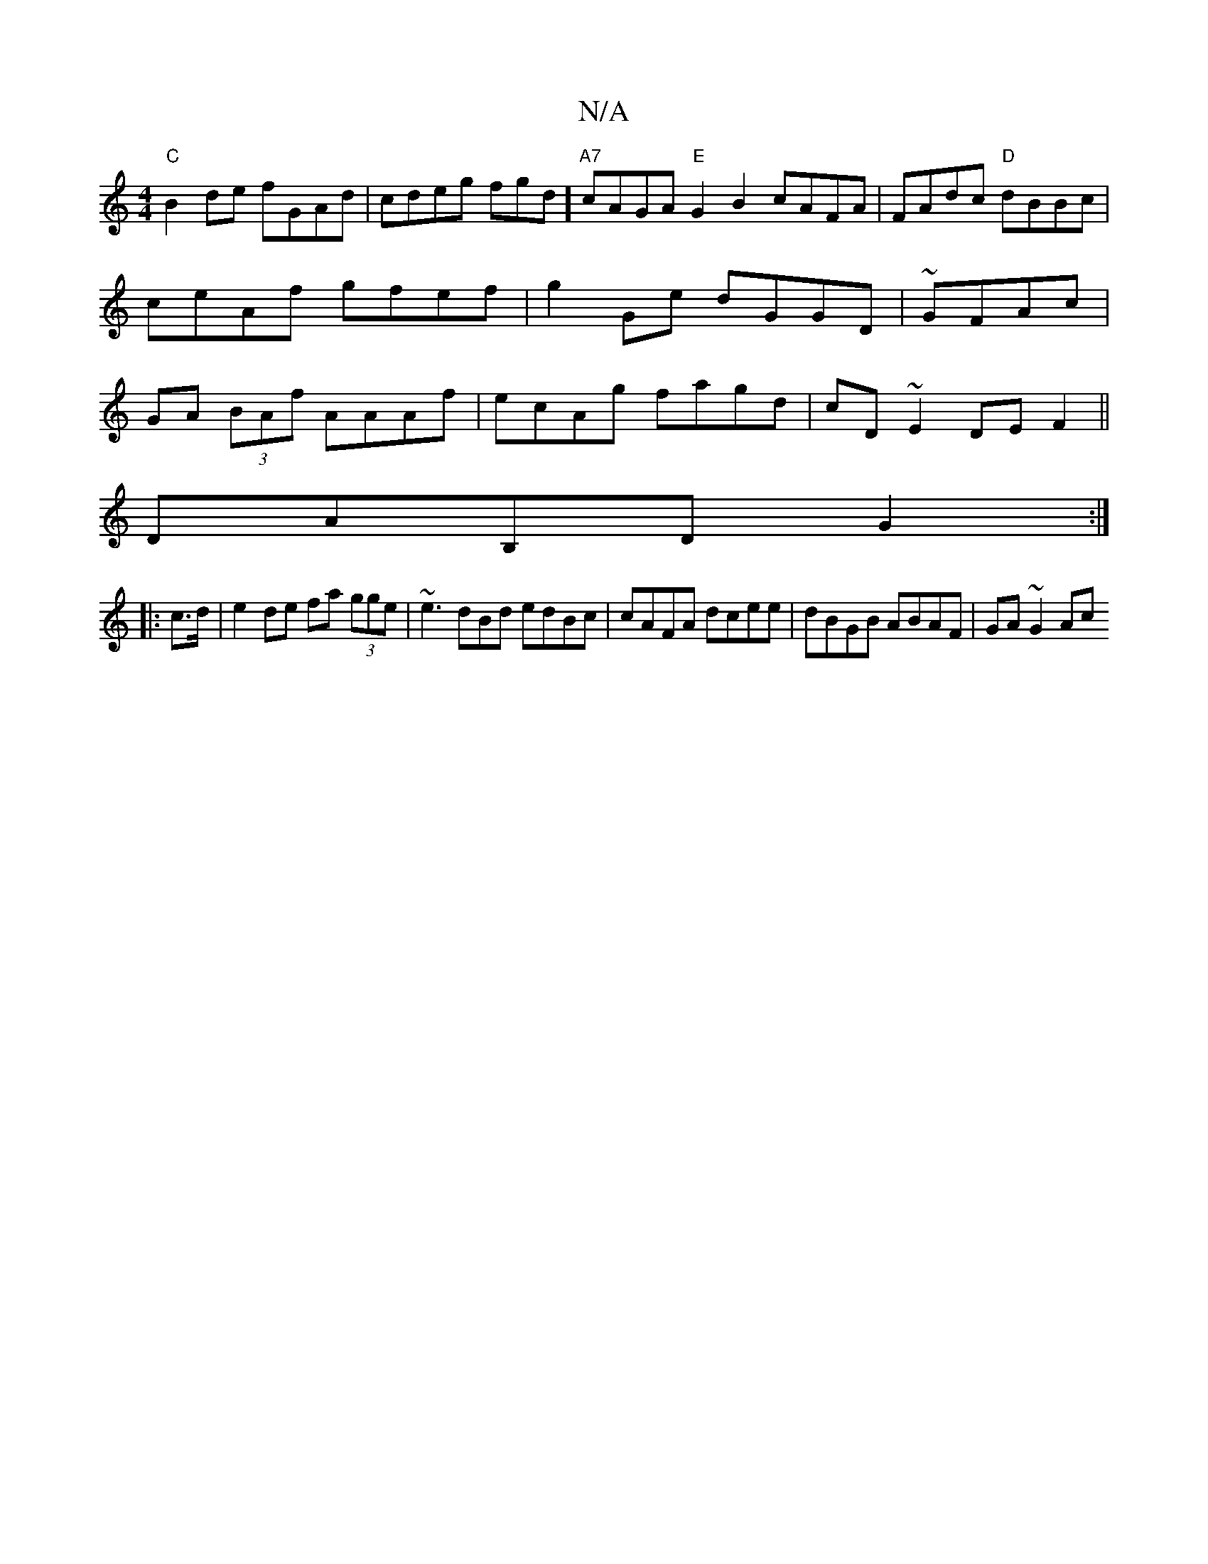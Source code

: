 X:1
T:N/A
M:4/4
R:N/A
K:Cmajor
2 "C"B2de fGAd|cdeg fgd^|] "A7"cAGA "E"G2B2 cAFA|FAdc "D"dBBc|ceAf gfef|g2Ge dGGD|~GFAc|GA (3BAf AAAf|ecAg fagd|cD~E2 DEF2||
DAB,D G2:|
|:c>d|e2 de fa (3gge|~e3dBd edBc|cAFA dcee|dBGB ABAF|GA ~G2 Ac (